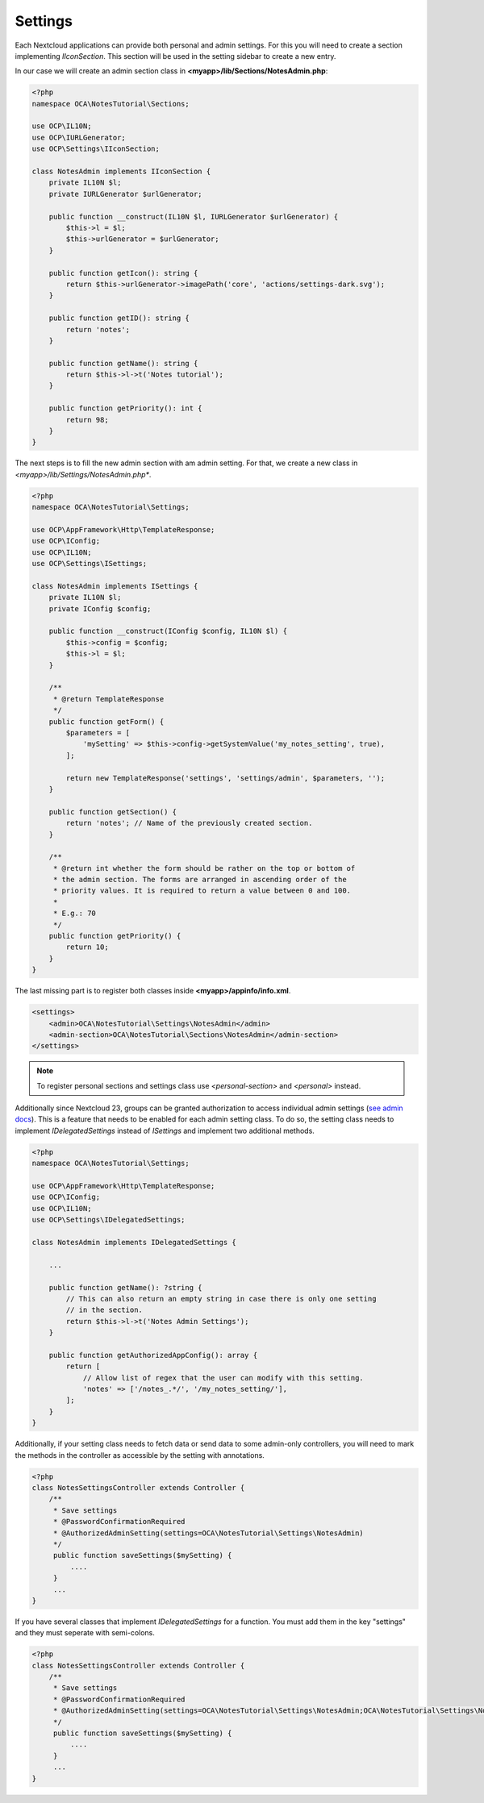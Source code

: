 ========
Settings
========

.. sectionauthor:: Carl Schwan <carl@carlschwan.eu>

Each Nextcloud applications can provide both personal and admin settings. For this
you will need to create a section implementing `IIconSection`. This section will be
used in the setting sidebar to create a new entry.

In our case we will create an admin section class in **<myapp>/lib/Sections/NotesAdmin.php**:

.. code-block:: php

    <?php
    namespace OCA\NotesTutorial\Sections;

    use OCP\IL10N;
    use OCP\IURLGenerator;
    use OCP\Settings\IIconSection;

    class NotesAdmin implements IIconSection {
        private IL10N $l;
        private IURLGenerator $urlGenerator;

        public function __construct(IL10N $l, IURLGenerator $urlGenerator) {
            $this->l = $l;
            $this->urlGenerator = $urlGenerator;
        }

        public function getIcon(): string {
            return $this->urlGenerator->imagePath('core', 'actions/settings-dark.svg');
        }

        public function getID(): string {
            return 'notes';
        }

        public function getName(): string {
            return $this->l->t('Notes tutorial');
        }

        public function getPriority(): int {
            return 98;
        }
    }


The next steps is to fill the new admin section with am admin setting. For that, we create a new class
in *<myapp>/lib/Settings/NotesAdmin.php**.

.. code-block:: php

    <?php
    namespace OCA\NotesTutorial\Settings;

    use OCP\AppFramework\Http\TemplateResponse;
    use OCP\IConfig;
    use OCP\IL10N;
    use OCP\Settings\ISettings;

    class NotesAdmin implements ISettings {
        private IL10N $l;
        private IConfig $config;

        public function __construct(IConfig $config, IL10N $l) {
            $this->config = $config;
            $this->l = $l;
        }

        /**
         * @return TemplateResponse
         */
        public function getForm() {
            $parameters = [
                'mySetting' => $this->config->getSystemValue('my_notes_setting', true),
            ];

            return new TemplateResponse('settings', 'settings/admin', $parameters, '');
        }

        public function getSection() {
            return 'notes'; // Name of the previously created section.
        }

        /**
         * @return int whether the form should be rather on the top or bottom of
         * the admin section. The forms are arranged in ascending order of the
         * priority values. It is required to return a value between 0 and 100.
         *
         * E.g.: 70
         */
        public function getPriority() {
            return 10;
        }
    }

The last missing part is to register both classes inside **<myapp>/appinfo/info.xml**.

.. code-block:: xml

    <settings>
        <admin>OCA\NotesTutorial\Settings\NotesAdmin</admin>
        <admin-section>OCA\NotesTutorial\Sections\NotesAdmin</admin-section>
    </settings>

.. note::

   To register personal sections and settings class use `<personal-section>` and
   `<personal>` instead.

Additionally since Nextcloud 23, groups can be granted authorization to access individual
admin settings (`see admin docs <https://docs.nextcloud.com/server/latest/admin_manual/configuration_server/admin_delegation_configuration>`_).
This is a feature that needs to be enabled for each admin setting class.
To do so, the setting class needs to implement `IDelegatedSettings` instead of `ISettings`
and implement two additional methods.

.. TODO ON RELEASE: Update version number above on release

.. code-block:: php

    <?php
    namespace OCA\NotesTutorial\Settings;

    use OCP\AppFramework\Http\TemplateResponse;
    use OCP\IConfig;
    use OCP\IL10N;
    use OCP\Settings\IDelegatedSettings;

    class NotesAdmin implements IDelegatedSettings {

        ...

        public function getName(): ?string {
            // This can also return an empty string in case there is only one setting
            // in the section.
            return $this->l->t('Notes Admin Settings');
        }

        public function getAuthorizedAppConfig(): array {
            return [
                // Allow list of regex that the user can modify with this setting.
                'notes' => ['/notes_.*/', '/my_notes_setting/'],
            ];
        }
    }

Additionally, if your setting class needs to fetch data or send data to some admin-only
controllers, you will need to mark the methods in the controller as accessible by the
setting with annotations.

.. code-block:: php

    <?php
    class NotesSettingsController extends Controller {
        /**
         * Save settings
         * @PasswordConfirmationRequired
         * @AuthorizedAdminSetting(settings=OCA\NotesTutorial\Settings\NotesAdmin)
         */
         public function saveSettings($mySetting) {
             ....
         }
         ...
    }


If you have several classes that implement `IDelegatedSettings` for a function. You must add them in the key "settings" and they must seperate with semi-colons.

.. code-block:: php

    <?php
    class NotesSettingsController extends Controller {
        /**
         * Save settings
         * @PasswordConfirmationRequired
         * @AuthorizedAdminSetting(settings=OCA\NotesTutorial\Settings\NotesAdmin;OCA\NotesTutorial\Settings\NotesSubAdmin)
         */
         public function saveSettings($mySetting) {
             ....
         }
         ...
    }
